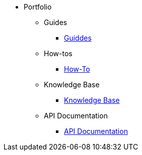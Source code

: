 * Portfolio
** Guides
*** xref:guides.adoc[Guiddes]
** How-tos
*** xref:howtos.adoc[How-To]
** Knowledge Base
*** xref:knowledge.adoc[Knowledge Base]
** API Documentation
*** xref:apiddoc.adoc[API Documentation]